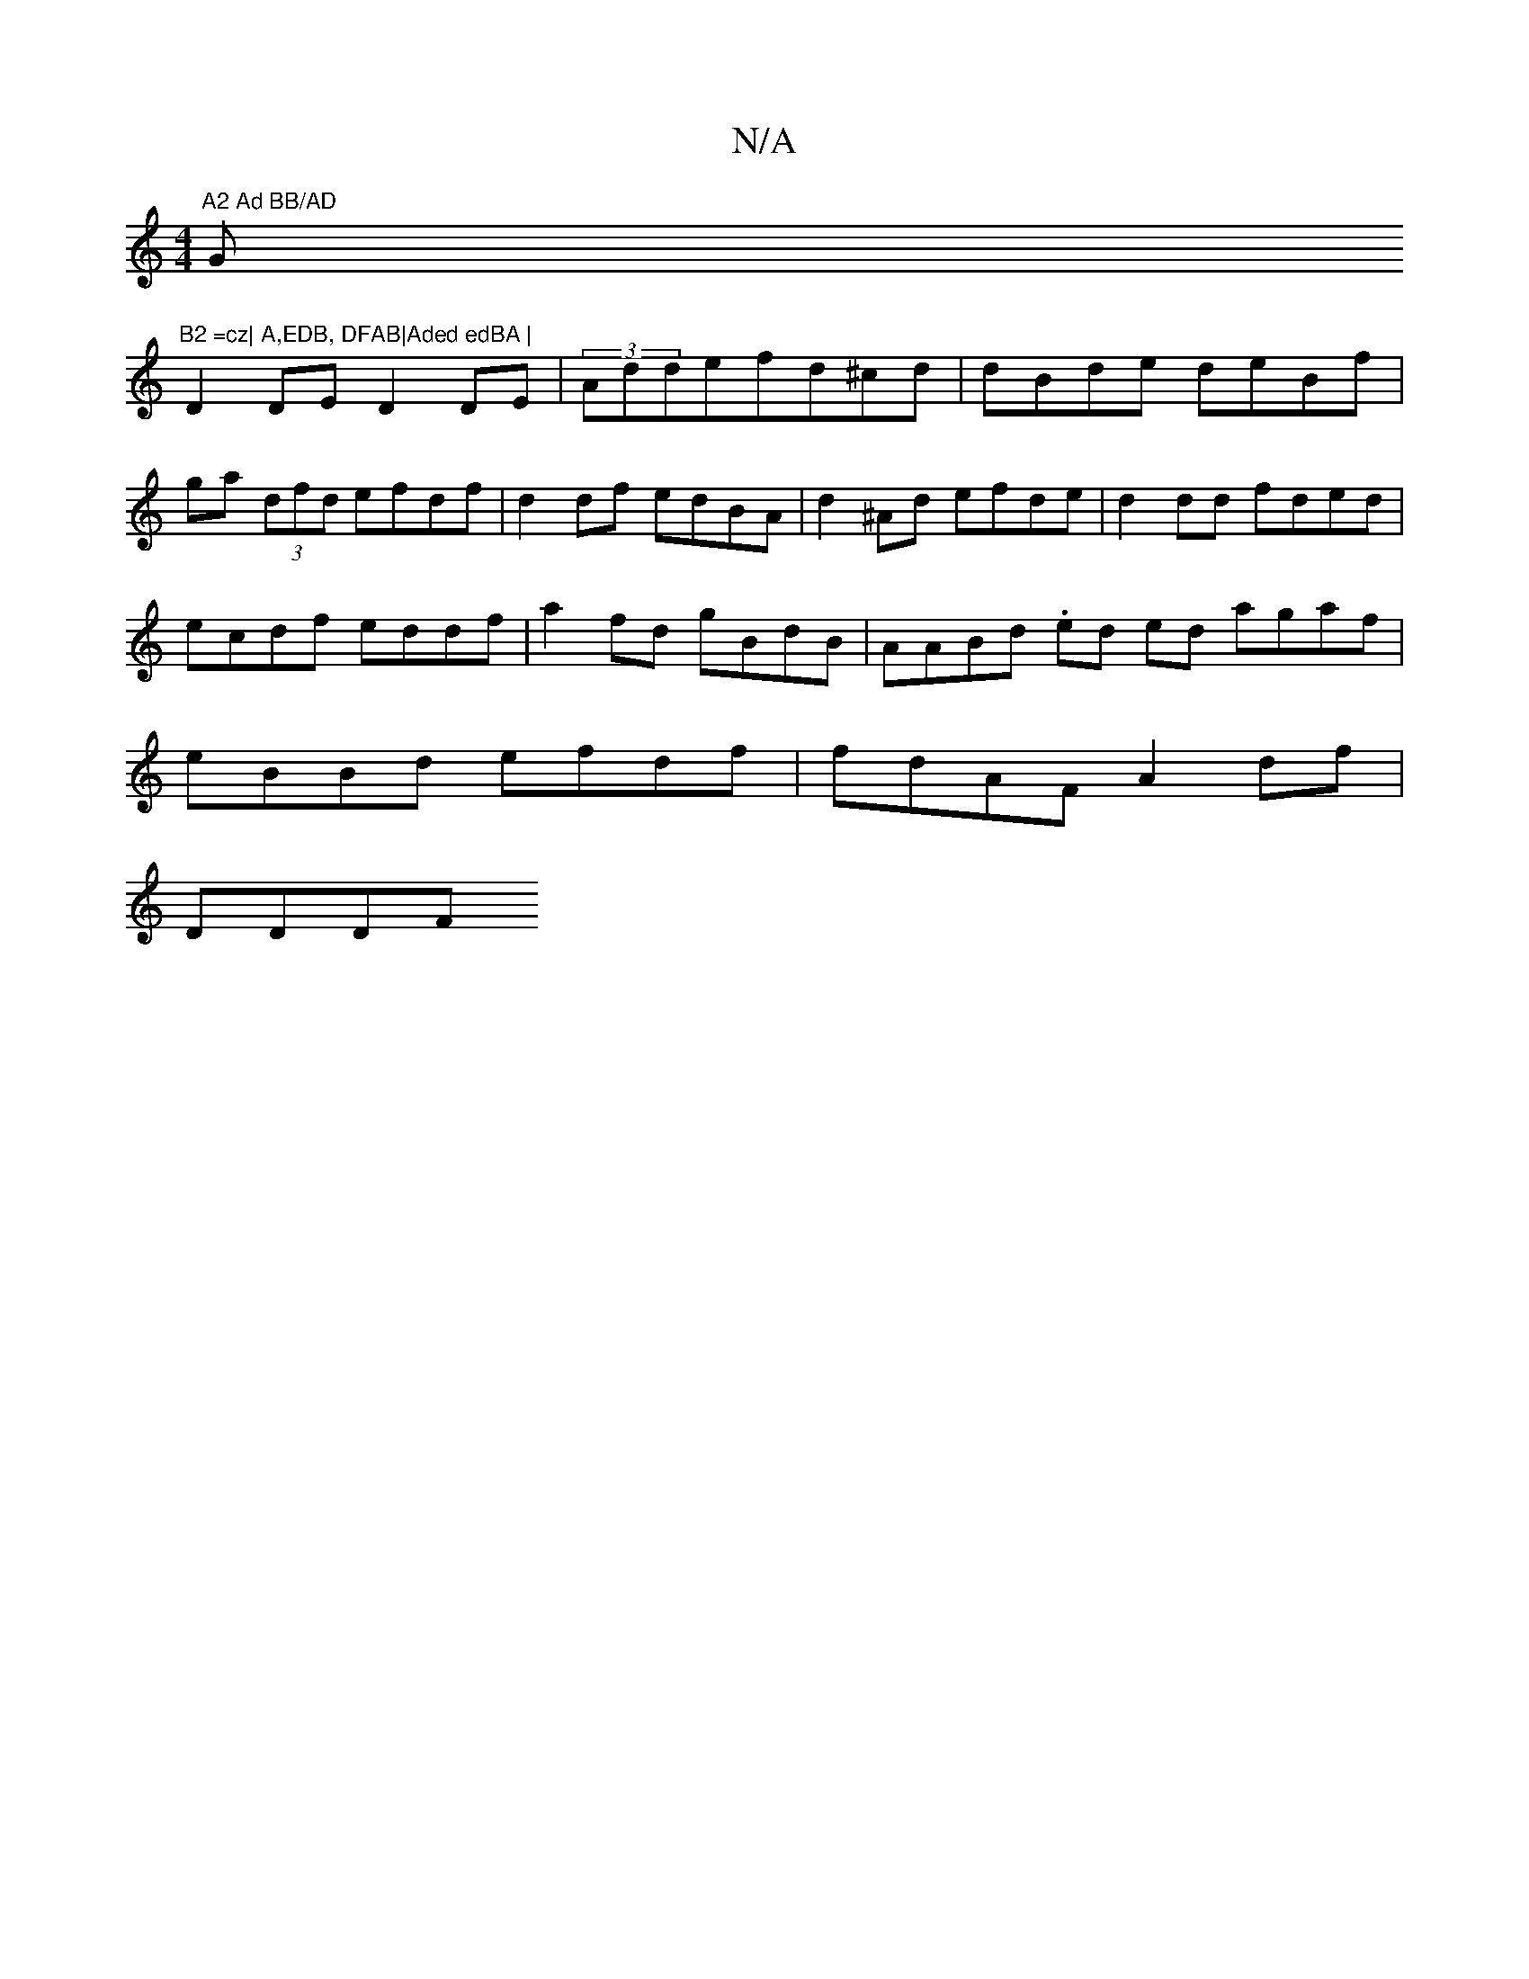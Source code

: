 X:1
T:N/A
M:4/4
R:N/A
K:Cmajor
7"A2 Ad BB/AD "G"B2 =cz| A,EDB, DFAB|Aded edBA |
D2DE D2 DE|(3Addefd^cd|dBde deBf|ga (3dfd efdf |d2df edBA | d2 ^Ad efde|d2dd fded|ecdf eddf | a2 fd gBdB | AABd .ed ed agaf|eBBd efdf|fdAF A2 df|
DDDF 